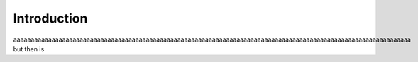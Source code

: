 ##################
 Introduction
##################


aaaaaaaaaaaaaaaaaaaaaaaaaaaaaaaaaaaaaaaaaaaaaaaaaaaaaaaaaaaaaaaaaaaaaaaaaaaaaaaaaaaaaaaaaaaaaaaaaaaaaaaaaaaaaaaaaa but then is
